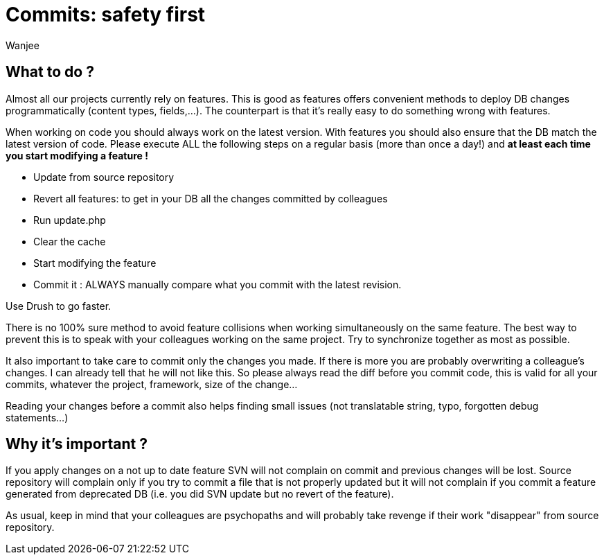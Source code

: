 = Commits: safety first
Wanjee
:published_at: 2014-05-16
:hp-tags: Quality, Drupal


== What to do ?

Almost all our projects currently rely on features.  This is good as features offers convenient methods to deploy DB changes programmatically (content types, fields,…).  The counterpart is that it's really easy to do something wrong with features.

When working on code you should always work on the latest version.  With features you should also ensure that the DB match the latest version of code.  Please execute ALL the following steps on a regular basis (more than once a day!) and *at least each time you start modifying a feature !*

* Update from source repository
* Revert all features: to get in your DB all the changes committed by colleagues
* Run update.php
* Clear the cache
* Start modifying the feature
* Commit it : ALWAYS manually compare what you commit with the latest revision.

Use Drush to go faster.

There is no 100% sure method to avoid feature collisions when working simultaneously on the same feature.  The best way to prevent this is to speak with your colleagues working on the same project.   Try to synchronize together as most as possible.

It also important to take care to commit only the changes you made.  If there is more you are probably overwriting a colleague's changes.  I can already tell that he will not like this. So please always read the diff before you commit code, this is valid for all your commits, whatever the project, framework, size of the change…

Reading your changes before a commit also helps finding small issues (not translatable string, typo, forgotten debug statements…)

== Why it's important ?

If you apply changes on a not up to date feature SVN will not complain on commit and previous changes will be lost.  Source repository will complain only if you try to commit a file that is not properly updated but it will not complain if you commit a feature generated from deprecated DB (i.e. you did SVN update but no revert of the feature).

As usual, keep in mind that your colleagues are psychopaths and will probably take revenge if their work "disappear" from source repository.